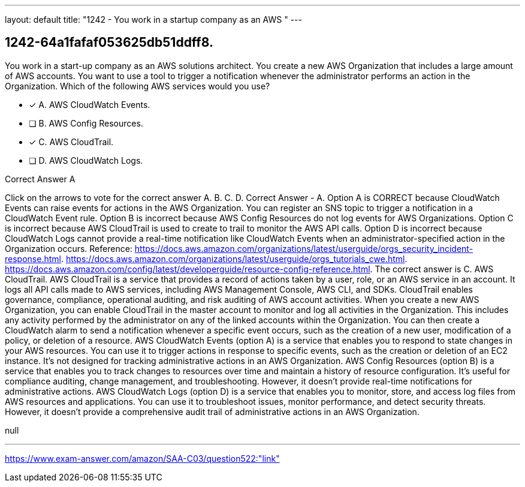 ---
layout: default 
title: "1242 - You work in a startup company as an AWS "
---


[.question]
== 1242-64a1fafaf053625db51ddff8.


****

[.query]
--
You work in a start-up company as an AWS solutions architect.
You create a new AWS Organization that includes a large amount of AWS accounts.
You want to use a tool to trigger a notification whenever the administrator performs an action in the Organization.
Which of the following AWS services would you use?


--

[.list]
--
* [*] A. AWS CloudWatch Events.
* [ ] B. AWS Config Resources.
* [*] C. AWS CloudTrail.
* [ ] D. AWS CloudWatch Logs.

--
****

[.answer]
Correct Answer  A

[.explanation]
--
Click on the arrows to vote for the correct answer
A.
B.
C.
D.
Correct Answer - A.
Option A is CORRECT because CloudWatch Events can raise events for actions in the AWS Organization.
You can register an SNS topic to trigger a notification in a CloudWatch Event rule.
Option B is incorrect because AWS Config Resources do not log events for AWS Organizations.
Option C is incorrect because AWS CloudTrail is used to create to trail to monitor the AWS API calls.
Option D is incorrect because CloudWatch Logs cannot provide a real-time notification like CloudWatch Events when an administrator-specified action in the Organization occurs.
Reference:
https://docs.aws.amazon.com/organizations/latest/userguide/orgs_security_incident-response.html. https://docs.aws.amazon.com/organizations/latest/userguide/orgs_tutorials_cwe.html. https://docs.aws.amazon.com/config/latest/developerguide/resource-config-reference.html.
The correct answer is C. AWS CloudTrail.
AWS CloudTrail is a service that provides a record of actions taken by a user, role, or an AWS service in an account. It logs all API calls made to AWS services, including AWS Management Console, AWS CLI, and SDKs. CloudTrail enables governance, compliance, operational auditing, and risk auditing of AWS account activities.
When you create a new AWS Organization, you can enable CloudTrail in the master account to monitor and log all activities in the Organization. This includes any activity performed by the administrator on any of the linked accounts within the Organization. You can then create a CloudWatch alarm to send a notification whenever a specific event occurs, such as the creation of a new user, modification of a policy, or deletion of a resource.
AWS CloudWatch Events (option A) is a service that enables you to respond to state changes in your AWS resources. You can use it to trigger actions in response to specific events, such as the creation or deletion of an EC2 instance. It's not designed for tracking administrative actions in an AWS Organization.
AWS Config Resources (option B) is a service that enables you to track changes to resources over time and maintain a history of resource configuration. It's useful for compliance auditing, change management, and troubleshooting. However, it doesn't provide real-time notifications for administrative actions.
AWS CloudWatch Logs (option D) is a service that enables you to monitor, store, and access log files from AWS resources and applications. You can use it to troubleshoot issues, monitor performance, and detect security threats. However, it doesn't provide a comprehensive audit trail of administrative actions in an AWS Organization.
--

[.ka]
null

'''



https://www.exam-answer.com/amazon/SAA-C03/question522:"link"


